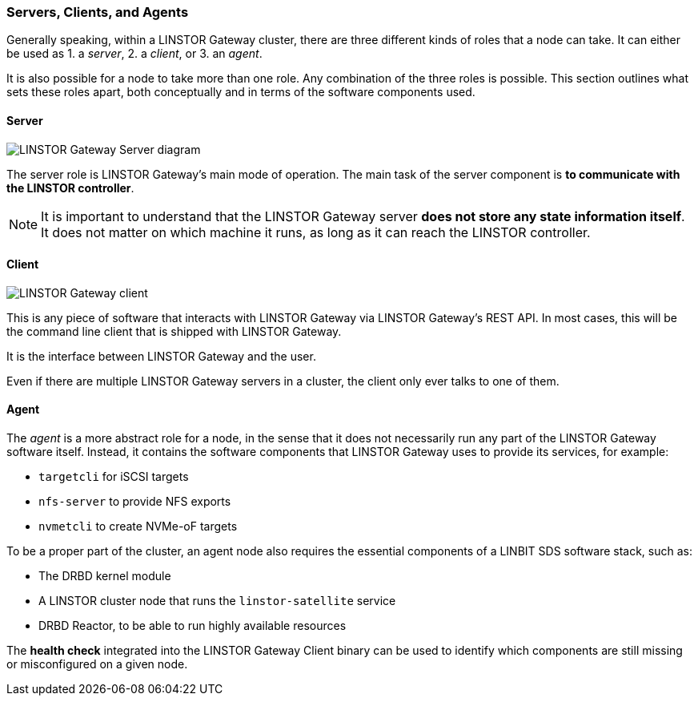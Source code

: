 === Servers, Clients, and Agents

Generally speaking, within a LINSTOR Gateway cluster, there are three different kinds of roles that a node can take.
It can either be used as 1. a
_server_, 2. a _client_, or 3. an _agent_.

It is also possible for a node to take more than one role. Any combination of the three roles is possible.
This section outlines what sets these roles apart, both conceptually and in terms of the software components used.

==== Server

image::images/linstorgw-gateway-server.svg[LINSTOR Gateway Server diagram]

The server role is LINSTOR Gateway's main mode of operation.
The main task of the server component is *to communicate with the LINSTOR controller*.

NOTE: It is important to understand that the LINSTOR Gateway server *does not store any state information itself*.
It does not matter on which machine it runs, as long as it can reach the LINSTOR controller.

==== Client

image::images/linstorgw-gateway-client.svg[LINSTOR Gateway client]

This is any piece of software that interacts with LINSTOR Gateway via LINSTOR Gateway's REST API.
In most cases, this will be the command line client that is shipped with LINSTOR Gateway.

It is the interface between LINSTOR Gateway and the user.

Even if there are multiple LINSTOR Gateway servers in a cluster, the client only ever talks to one of them.

==== Agent

The _agent_ is a more abstract role for a node, in the sense that it does not necessarily run any part of the LINSTOR Gateway software itself.
Instead, it contains the software components that LINSTOR Gateway uses to provide its services, for example:

* `targetcli` for iSCSI targets
* `nfs-server` to provide NFS exports
* `nvmetcli` to create NVMe-oF targets

To be a proper part of the cluster, an agent node also requires the essential components of a LINBIT SDS software stack, such as:

* The DRBD kernel module
* A LINSTOR cluster node that runs the `linstor-satellite` service
* DRBD Reactor, to be able to run highly available resources

The *health check* integrated into the LINSTOR Gateway Client binary can be used to identify which components are still missing or misconfigured on a given node.

